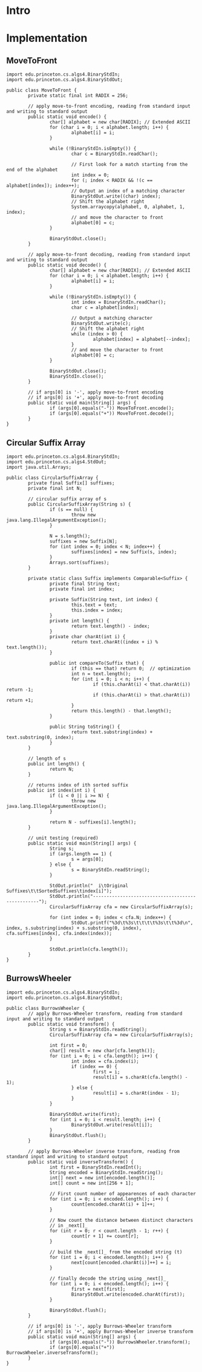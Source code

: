 # Local variables:
# eval: (add-hook 'after-save-hook 'org-babel-execute-buffer)
# end:

* Intro

* Implementation
** MoveToFront
   #+HEADERS: :classname MoveToFront
   #+BEGIN_SRC java -i :results output :exports code :results silent
import edu.princeton.cs.algs4.BinaryStdIn;
import edu.princeton.cs.algs4.BinaryStdOut;

public class MoveToFront {
        private static final int RADIX = 256;

        // apply move-to-front encoding, reading from standard input and writing to standard output
        public static void encode() {
                char[] alphabet = new char[RADIX]; // Extended ASCII
                for (char i = 0; i < alphabet.length; i++) {
                        alphabet[i] = i;
                }

                while (!BinaryStdIn.isEmpty()) {
                        char c = BinaryStdIn.readChar();

                        // First look for a match starting from the end of the alphabet
                        int index = 0;
                        for (; index < RADIX && !(c == alphabet[index]); index++);
                        // Output an index of a matching character
                        BinaryStdOut.write((char) index);
                        // Shift the alphabet right
                        System.arraycopy(alphabet, 0, alphabet, 1, index);
                        // and move the character to front
                        alphabet[0] = c;
                }

                BinaryStdOut.close();
        }

        // apply move-to-front decoding, reading from standard input and writing to standard output
        public static void decode() {
                char[] alphabet = new char[RADIX]; // Extended ASCII
                for (char i = 0; i < alphabet.length; i++) {
                        alphabet[i] = i;
                }

                while (!BinaryStdIn.isEmpty()) {
                        int index = BinaryStdIn.readChar();
                        char c = alphabet[index];

                        // Output a matching character
                        BinaryStdOut.write(c);
                        // Shift the alphabet right
                        while (index > 0) {
                                alphabet[index] = alphabet[--index];
                        }
                        // and move the character to front
                        alphabet[0] = c;
                }

                BinaryStdOut.close();
                BinaryStdIn.close();
        }

        // if args[0] is '-', apply move-to-front encoding
        // if args[0] is '+', apply move-to-front decoding
        public static void main(String[] args) {
                if (args[0].equals("-")) MoveToFront.encode();
                if (args[0].equals("+")) MoveToFront.decode();
        }
}
   #+END_SRC
** Circular Suffix Array
   #+HEADERS: :classname CircularSuffixArray
   #+BEGIN_SRC java -i :results output :exports code :results silent
import edu.princeton.cs.algs4.BinaryStdIn;
import edu.princeton.cs.algs4.StdOut;
import java.util.Arrays;

public class CircularSuffixArray {
        private final Suffix[] suffixes;
        private final int N;

        // circular suffix array of s
        public CircularSuffixArray(String s) {
                if (s == null) {
                        throw new java.lang.IllegalArgumentException();
                }

                N = s.length();
                suffixes = new Suffix[N];
                for (int index = 0; index < N; index++) {
                        suffixes[index] = new Suffix(s, index);
                }
                Arrays.sort(suffixes);
        }

        private static class Suffix implements Comparable<Suffix> {
                private final String text;
                private final int index;

                private Suffix(String text, int index) {
                        this.text = text;
                        this.index = index;
                }
                private int length() {
                        return text.length() - index;
                }
                private char charAt(int i) {
                        return text.charAt((index + i) % text.length());
                }

                public int compareTo(Suffix that) {
                        if (this == that) return 0;  // optimization
                        int n = text.length();
                        for (int i = 0; i < n; i++) {
                                if (this.charAt(i) < that.charAt(i)) return -1;
                                if (this.charAt(i) > that.charAt(i)) return +1;
                        }
                        return this.length() - that.length();
                }

                public String toString() {
                        return text.substring(index) + text.substring(0, index);
                }
        }

        // length of s
        public int length() {
                return N;
        }

        // returns index of ith sorted suffix
        public int index(int i) {
                if (i < 0 || i >= N) {
                        throw new java.lang.IllegalArgumentException();
                }

                return N - suffixes[i].length();
        }

        // unit testing (required)
        public static void main(String[] args) {
                String s;
                if (args.length == 1) {
                        s = args[0];
                } else {
                        s = BinaryStdIn.readString();
                }

                StdOut.println("  i\tOriginal Suffixes\t\tSortedSuffixes\tindex[i]");
                StdOut.println("--------------------------------------------------");
                CircularSuffixArray cfa = new CircularSuffixArray(s);

                for (int index = 0; index < cfa.N; index++) {
                        StdOut.printf("%3d\t%3s\t\t\t\t%3s\t\t%3d\n", index, s.substring(index) + s.substring(0, index), cfa.suffixes[index], cfa.index(index));
                }

                StdOut.println(cfa.length());
        }
}
   #+END_SRC

** BurrowsWheeler
   #+HEADERS: :classname BurrowsWheeler
   #+BEGIN_SRC java -i :results output :exports code :results silent
import edu.princeton.cs.algs4.BinaryStdIn;
import edu.princeton.cs.algs4.BinaryStdOut;

public class BurrowsWheeler {
        // apply Burrows-Wheeler transform, reading from standard input and writing to standard output
        public static void transform() {
                String s = BinaryStdIn.readString();
                CircularSuffixArray cfa = new CircularSuffixArray(s);

                int first = 0;
                char[] result = new char[cfa.length()];
                for (int i = 0; i < cfa.length(); i++) {
                        int index = cfa.index(i);
                        if (index == 0) {
                                first = i;
                                result[i] = s.charAt(cfa.length() - 1);
                        } else {
                                result[i] = s.charAt(index - 1);
                        }
                }

                BinaryStdOut.write(first);
                for (int i = 0; i < result.length; i++) {
                        BinaryStdOut.write(result[i]);
                }
                BinaryStdOut.flush();
        }

        // apply Burrows-Wheeler inverse transform, reading from standard input and writing to standard output
        public static void inverseTransform() {
                int first = BinaryStdIn.readInt();
                String encoded = BinaryStdIn.readString();
                int[] next = new int[encoded.length()];
                int[] count = new int[256 + 1];

                // First count number of appearences of each character
                for (int i = 0; i < encoded.length(); i++) {
                        count[encoded.charAt(i) + 1]++;
                }

                // Now count the distance between distinct characters
                // in _next[]_
                for (int r = 0; r < count.length - 1; r++) {
                        count[r + 1] += count[r];
                }

                // build the _next[]_ from the encoded string (t)
                for (int i = 0; i < encoded.length(); i++) {
                        next[count[encoded.charAt(i)]++] = i;
                }

                // finally decode the string using _next[]_
                for (int i = 0; i < encoded.length(); i++) {
                        first = next[first];
                        BinaryStdOut.write(encoded.charAt(first));
                }

                BinaryStdOut.flush();
        }

        // if args[0] is '-', apply Burrows-Wheeler transform
        // if args[0] is '+', apply Burrows-Wheeler inverse transform
        public static void main(String[] args) {
                if (args[0].equals("-")) BurrowsWheeler.transform();
                if (args[0].equals("+")) BurrowsWheeler.inverseTransform();
        }
}
   #+END_SRC
